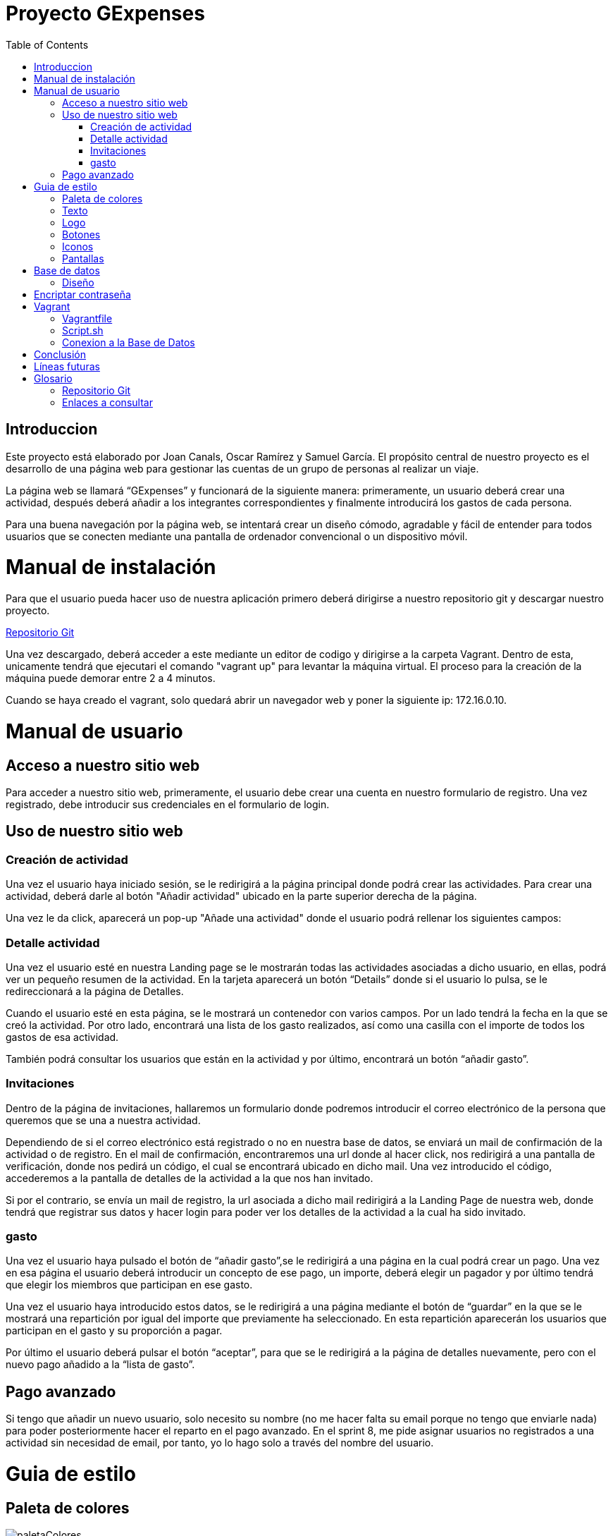 
:toc: left 

= Proyecto GExpenses

== Introduccion

Este proyecto está elaborado por Joan Canals, Oscar Ramírez y Samuel García. El propósito central de nuestro proyecto es el desarrollo de una página web para gestionar las cuentas de un grupo de personas al realizar un viaje.

La página web  se llamará “GExpenses” y funcionará de la siguiente manera: primeramente, un usuario deberá crear una actividad, después deberá añadir a los integrantes correspondientes y finalmente introducirá los gastos de cada persona.

Para una buena navegación por la página web, se intentará crear un diseño cómodo, agradable y fácil de entender para todos usuarios que se conecten mediante una pantalla de ordenador convencional o un dispositivo móvil.

= Manual de instalación

Para que el usuario pueda hacer uso de nuestra aplicación primero deberá dirigirse a nuestro repositorio git y descargar nuestro proyecto.

https://git.copernic.cat/canals.ortiz.joan/gexpensesabp[Repositorio Git]

Una vez descargado, deberá acceder a este mediante un editor de codigo y dirigirse a la carpeta Vagrant. Dentro de esta, unicamente tendrá que ejecutari el comando "vagrant up" para levantar la máquina virtual. El proceso para la creación de la máquina puede demorar entre 2 a 4 minutos.

Cuando se haya creado el vagrant, solo quedará abrir un navegador web y poner la siguiente ip: 172.16.0.10.

= Manual de usuario

== Acceso a nuestro sitio web

Para acceder a nuestro sitio web, primeramente, el usuario debe crear una cuenta en nuestro formulario de registro. Una vez registrado, debe introducir sus credenciales en el formulario de login.

== Uso de nuestro sitio web

=== Creación de actividad

Una vez el usuario haya iniciado sesión, se le redirigirá a la página principal donde podrá crear las actividades. Para crear una actividad, deberá darle al botón "Añadir actividad" ubicado en la parte superior derecha de la página.

Una vez le da click, aparecerá un pop-up "Añade una actividad" donde el usuario podrá rellenar los siguientes campos: 

=== Detalle actividad

Una vez el usuario esté en nuestra Landing page se le mostrarán todas las actividades asociadas a dicho usuario, en ellas, podrá ver un pequeño resumen de la actividad. En la tarjeta aparecerá un botón “Details” donde si el usuario lo pulsa, se le redireccionará a la página de Detalles.

Cuando el usuario esté en esta página, se le mostrará un contenedor con varios campos. Por un lado tendrá la fecha en la que se creó la actividad. Por otro lado, encontrará una lista de los gasto realizados, así como una casilla con el importe de todos los gastos de esa actividad. 

También podrá consultar los usuarios que están en la actividad y por último, encontrará un botón “añadir gasto”.


=== Invitaciones

Dentro de la página de invitaciones, hallaremos un formulario donde podremos introducir el correo electrónico de la persona que queremos que se una a nuestra actividad.

Dependiendo de si el correo electrónico está registrado o no en nuestra base de datos, se enviará un mail de confirmación de la actividad o de registro.
En el mail de confirmación, encontraremos una url donde al hacer click, nos redirigirá a una pantalla de verificación, donde nos pedirá un código, el cual se encontrará ubicado en dicho mail. Una vez introducido el código, accederemos a la pantalla de detalles de la actividad a la que nos han invitado.

Si por el contrario, se envía un mail de registro, la url asociada a dicho mail redirigirá a la Landing Page de nuestra web, donde tendrá que registrar sus datos y hacer login para poder ver los detalles de la actividad a la cual ha sido invitado.


=== gasto

Una vez el usuario haya pulsado el botón de “añadir gasto”,se le redirigirá a una página en la cual podrá crear un pago. Una vez en esa página el usuario deberá introducir un concepto de ese pago, un importe, deberá elegir un pagador y por último tendrá que elegir los miembros que participan en ese gasto. 

Una vez el usuario haya introducido estos datos, se le redirigirá a una página mediante el botón de “guardar” en la que se le mostrará una repartición por igual del importe que previamente ha seleccionado. En esta repartición aparecerán los usuarios que participan en el gasto y su proporción a pagar. 

Por último el usuario deberá pulsar el botón “aceptar”, para que se le redirigirá  a la página de detalles nuevamente, pero con el nuevo pago añadido a la “lista de gasto”.

== Pago avanzado

Si tengo que añadir un nuevo usuario, solo necesito su nombre (no me hacer falta su email porque no tengo que enviarle nada) para poder posteriormente hacer el reparto en el pago
avanzado. En el sprint 8, me pide asignar usuarios no registrados a una actividad sin necesidad de email, por tanto, yo lo hago solo a través del nombre del usuario. 

= Guia de estilo

== Paleta de colores

image::imagesMemoria/paletaColores.jpg[]

Hemos elegido el azul como color principal, ya que hace un contraste que nos recuerda al cielo o al mar. Así como que transmite naturaleza y pureza. Creemos que un color así le dará un buen contraste según qué botones.

Por otro lado, elegimos el azul oscuro y el negro para así dar un toque de elegáncia y refinez.

Por último, elegimos el blanco para hacer un contraste y poder jugar con los colores más oscuros así como para poder aplicarlo en la letra.

== Texto

image::Texto1.jpg[]

image::Texto2.jpg[]

== Logo

image::Logo1.jpg[]

image::Logo2.jpg[]

== Botones

image::botones1.jpg[]

== Iconos

image::iconos1.jpg[]

== Pantallas

En este apartado mostraremos todos los diseños de las pantallas de nuestra aplicación.

.Tipo de pantallas:
[NOTE]
====
Cada pantalla tendrá sus respectivos apartados, tanto scketching, wireframe y mockup.

. Pantalla de login y registro.

. Pantalla Home y formulario.

====

En el siguiente enlace se muestran las pantallas: https://www.figma.com/file/F0jCsQDcN4v49yFDbC4XKK/GExpenses?node-id=0%3A1&t=Jf8ytj5PvDdSPTxb-1[Enlace de pantallas].

= Base de datos

== Diseño

Al diseñar la base de datos, hemos echo uso del lenguaje MySQL Workbench para crear las tablas y variables necesarias para que nuestra aplicación funcione.

las tablas principales que corresponden en nuestra base de datos son la tabla 'usuario', la tabla 'activitat' y la tabla 'invitacio' como se muestra en la siguiente imagen:

image::GExpensesBBDD.jpg[]

v2

image::GExpensesBBDD2.jpg[]

= Encriptar contraseña

La estratégia que hemos usado para encriptar la contraseña ha sido la siguiente:

1) Generar el hash de la contraseña mediante la función password_hash().

	$hash_password= password_hash($password,PASSWORD_DEFAULT);
 
2) Con la función password_verify(), comparamos el valor del password introducido por el usuario, con el mismo password convertido a hash.
   
   if (password_verify($passwordL,$user['contrasena'])) {
   	$_SESSION['usuario'] = $user['nombre'];
   	header("location: PHP/Home.php");
   } else {
   	echo '
    	<script>
        	alert("Usuario no existe,por favor verifique los datos introducidos");
        	window.location = "../GExpenses.php";
    	</script>
        	';
	}

= Vagrant

Vagrant es una herramienta que nos permite crear y configurar entornos de desarrollo virtualizados que se pueden ejecutar y compartir de forma sencilla.

Por ello, hemos creado un entorno Vagrant para configurar y compartir nuestra página web.

Para crear este entorno Vagrant, primeramente es necesario descargarse la herramienta en la página oficial:

https://developer.hashicorp.com/vagrant/downloads[Install Vagrant]

Una vez instalado, accedemos a nuestra area de trabajo y ejecutamos un comando para instalar nuestro entorno. En nuestro caso, usamos una maquina virtual Ubuntu:

    vagrant init ubuntu/bionic64
    vagrant up

Una vez generado nuestro entorno Vagrant, se generará un archivo Vagrantfile el cual contiene toda la informacion respecto a nuestra máquina virtual:

== Vagrantfile

    Vagrant.configure("2") do |config| 
      config.vm.box = "ubuntu/bionic64"
      config.vm.hostname = "GExpenses"
      config.vm.define "GExpenses"
      config.vm.network "private_network", ip: "172.16.0.10"
      config.vm.provision "shell", path: "script.sh"
      config.vm.provider "virtualbox" do |vb|
    	vb.name = "GExpenses44"
        vb.memory = "512"
        vb.cpus = 1
      end
    end

Para cumplir con los requisitos del Sprint 7 y crear un entorno Vagrant autoconfigurable en un entorno de producció con Apache, tuvimos que añadir la siguiente línia.

    config.vm.synced_folder "html/Code/", "/var/www/html"
    
Por lo tanto, el archivo VagrantFile quedaria de la siguiente forma:

    Vagrant.configure("2") do |config| 
      config.vm.box = "ubuntu/bionic64"
      config.vm.hostname = "GExpenses"
      config.vm.define "GExpenses"
      config.vm.synced_folder "html/Code/", "/var/www/html"
      config.vm.network "private_network", ip: "172.16.0.10" 
      config.vm.provision "shell", path: "script.sh"
      config.vm.provider "virtualbox" do |vb|
    	vb.name = "GExpenses43"
        vb.memory = "512"
        vb.cpus = 1
      end
    end

== Script.sh

Deberemos crear un archivo Script.sh para configurar los parametros de nuestro entorno Vagrant cuando se genere

    sudo apt-get update
    sudo apt-get ugrade
    
    #Instalamos la GuestAdditions
    sudo apt-get install virtualbox-guest-additions-iso
    
    #Instalamos MySql
    sudo apt-get install -y mysql-server
    sudo mysql < /vagrant/GExpensesBBDD.sql
    
    #Accedemos remotamente a la base de datos
    cp -f /vagrant/mysqld.cnf /etc/mysql/mysql.conf.d/mysqld.cnf 
    systemctl restart mysql

En el Sprint 7, para crear un entorno de Vagrant autoconfigurable en un entorno de producción, era necesario instalar Apache2 y PHP:

Apache:

    #Instalamos apache2
    sudo apt-get install apache2 -y
    sudo service apache2 restart

PHP8.1:

    #Instalamos PHP 8.1
    add-apt-repository ppa:ondrej/php
    apt-get install -y php8.1 php8.1-dev libapache2-mod-php8.1 libmcrypt-dev php8.1-mysql
    phpenmod mcrypt

En genenarl, el archivo script.sh quedaria de la siguiente forma:

    sudo apt-get update
    sudo apt-get ugrade
    #Instalamos apache2
    sudo apt-get install apache2 -y
    sudo service apache2 restart
    #Instalamos PHP 8.1
    add-apt-repository ppa:ondrej/php
    apt-get install -y php8.1 php8.1-dev libapache2-mod-php8.1 libmcrypt-dev php8.1-mysql
    phpenmod mcrypt
    #Instalamos la GuestAdditions
    #sudo apt-get install virtualbox-guest-additions-iso
    #Instalamos MySql
    sudo apt-get install -y mysql-server
    sudo mysql < /vagrant/GExpensesBBDD.sql
    #Accedemos remotamente a la base de datos
    cp -f /vagrant/mysqld.cnf /etc/mysql/mysql.conf.d/mysqld.cnf 
    systemctl restart mysql

== Conexion a la Base de Datos

Creacion de usuario:

    CREATE USER 'gexpensesuser'@'%' IDENTIFIED BY '1234';
    GRANT CREATE,ALTER,INSERT,UPDATE,SELECT,DELETE,DROP,REFERENCES, RELOAD  ON * . * TO 'gexpensesuser'@'%' WITH GRANT OPTION;
    FLUSH PRIVILEGES;

mysqld.cnf

= Conclusión

Como conslusión general del proyecto, nuestro grupo ha ido en todo momento atrasado, por lo cuál no hemos podido llevar a cabo todos los requerimentos propuesto en los diferentes sprints. 

Por una banda, hemos tenido muchas dificultades a lo largo del proyecto, aunque hemos podido resolver gran parte de ellos gracias a la ayuda del cuerpo docente y de las horas extras del horario establecido por la formación de ABP. 

Nuestro mayor problema ha sido , la mala coordinación y reparto de tareas entre los integrantes del grupo, aunque al final todos nosotros hemos ido tocando las diferentes áreas que se nos pedían, ya sea programació del lado del cliente o del servidor, gestionar la base de datos y el entorno Vagrant o otro tipo de tareas relacionadas con el diseño o documentació de nuestro sito web.



= Líneas futuras

= Glosario

== Repositorio Git

* https://git.copernic.cat/canals.ortiz.joan/gexpensesabp[Repositorio Git:]

== Enlaces a consultar

* https://es.stackoverflow.com/questions/98329/mostrar-mensaje-de-error-en-un-span-de-un-formulario-en-javascript[Mensasje de error]